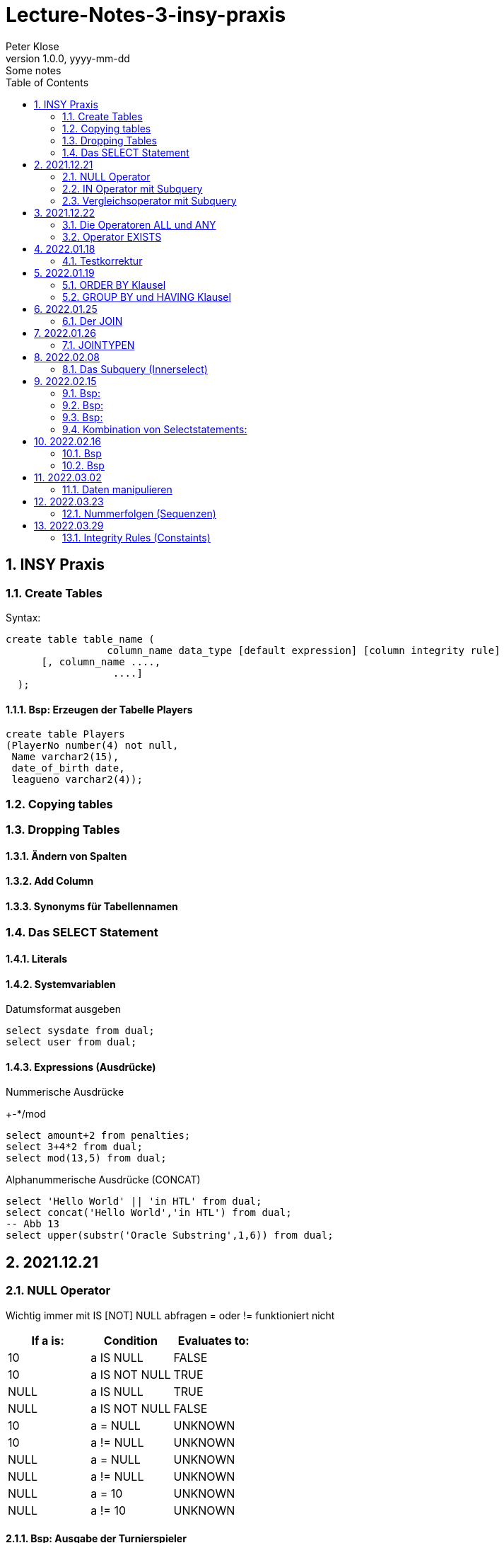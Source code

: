= Lecture-Notes-3-insy-praxis
Peter Klose
1.0.0, yyyy-mm-dd: Some notes
ifndef::imagesdir[:imagesdir: images]
//:toc-placement!:  // prevents the generation of the doc at this position, so it can be printed afterwards
:sourcedir: ../src/main/java
:icons: font
:sectnums:    // Nummerierung der Überschriften / section numbering
:toc: left

//Need this blank line after ifdef, don't know why...
ifdef::backend-html5[]

// print the toc here (not at the default position)
//toc::[]

== INSY Praxis

=== Create Tables

Syntax:

[source,sql]
----
create table table_name (
                 column_name data_type [default expression] [column integrity rule]
      [, column_name ....,
                  ....]
  );
----

==== Bsp: Erzeugen der Tabelle Players

[source,sql]
----
create table Players
(PlayerNo number(4) not null,
 Name varchar2(15),
 date_of_birth date,
 leagueno varchar2(4));
----
//Abb4
//Abb5
=== Copying tables
//Abb7

=== Dropping Tables
//Abb9

==== Ändern von Spalten

==== Add Column

==== Synonyms für Tabellennamen

=== Das SELECT Statement

==== Literals

==== Systemvariablen

Datumsformat ausgeben

[source,sql]
----
select sysdate from dual;
select user from dual;
----

==== Expressions (Ausdrücke)

Nummerische Ausdrücke

+-*/mod

[source,sql]
----
select amount+2 from penalties;
select 3+4*2 from dual;
select mod(13,5) from dual;
----

Alphanummerische Ausdrücke (CONCAT)

[source,sql]
----
select 'Hello World' || 'in HTL' from dual;
select concat('Hello World','in HTL') from dual;
-- Abb 13
select upper(substr('Oracle Substring',1,6)) from dual;
----

== 2021.12.21

=== NULL Operator

//Abb 20
Wichtig immer mit IS [NOT] NULL abfragen = oder != funktioniert nicht

|===
|If a is: |Condition |Evaluates to:

|10
|a IS NULL
|FALSE

|10
|a IS NOT NULL
|TRUE

|NULL
|a IS NULL
|TRUE

|NULL
|a IS NOT NULL
|FALSE

|10
|a = NULL
|UNKNOWN

|10
|a != NULL
|UNKNOWN

|NULL
|a = NULL
|UNKNOWN

|NULL
|a != NULL
|UNKNOWN

|NULL
|a = 10
|UNKNOWN

|NULL
|a != 10
|UNKNOWN
|===

==== Bsp: Ausgabe der Turnierspieler

[source,sql]
----
select *
from players
where leagueno IS NOT NULL;
----

=== IN Operator mit Subquery

Vorteile:

* Aktualität

==== Bsp: Ausgabe der Spieler, die mindestens eine Straft, erhalten haben

Variante 1 ohne Subquery (FALSCH)

[source,sql]
----
select distinct playerno
from penalties;

select *
from players
where playerno
    in (6,8,27,44,104);
----

Variante 2 mit Subquery (RICHTIG)

[source,sql]
----
select * from players where playerno in (select playerno from penalties);
--in der Klammer mit oder ohne distinct
----

==== Bsp: Ausgabe der Playerno, name und initials der Spieler, die mindestens ein match gewonnen haben

[source,sql]
----
select playerno,name,initials from players where playerno in (select playerno from matches where won >= 1);
----

INS_SQL-Uebun3.sql

=== Vergleichsoperator mit Subquery

Syntax

[source,sql]
----
expression comparison_operator (subquery);
----

Der Vergleich mit Subqueries, darf das Subquery nur 1 Zeile leifern.

==== Bsp: Ausgabe der Playerno und name der Spieler, die älter als R.Parmenter sind?

[source,sql]
----
select playerno, name
from players
where year_of_birth <
      (select year_of_birth
      from players
      where name
            like 'Parmenter'
        and initials
            like 'R');
----


== 2021.12.22

=== Die Operatoren ALL und ANY

Syntax:

[source,sql]
----
expression comparison_operator ALL (subquery);
expression comparison_operator ANY (subquery);
----

expression comparison_operator ALL (subquery)
expression comparison_operator ANY (subquery)

==== Hinweis:

Ausdruck mit ALL leifert TRUE, wenn:

* der Vergleich mit allen Zeilen des Subqueries erfüllt ist
* das Subquery keine Zeilen liefert
sonst FALSE

Ausdruck mit ANY leifert FALSE, wenn:

* der Vergleich mit keiner Zeilen des Subqueries erfüllt ist
* das Subquery keine Zeilen liefert
sonst TRUE

==== Vergeleich:
IN (subquery) <-> = ANY (subquery)
NOT IN (subquery) <-> <> ALL (subquery)

==== Bsp: Ausgabe von playerno, name der Spieler, year_of_birt des ältesten Spielers

[source,sql]
----
select playerno, name, year_of_birth from players where year_of_birth <= All(select year_of_birth from players);
--oder
select playerno, name, year_of_birth from players where year_of_birth = (select min(year_of_birth) from players);
----

=== Operator EXISTS

==== Syntax:

[source,sql]
----
[NOT] exists (subquery);
----

==== Hinweis:

Ausdruck liefert TRUE, wenn:

* die Subquerie mindestens eine Zeiel liefert
sonst immer FALSE

IMPORTANT: ENDE TEST01 STOFF

== 2022.01.18

=== Testkorrektur

== 2022.01.19

=== ORDER BY Klausel

==== Syntax:

[source,sql]
----
ORDER BY expression [ASC | DESC] [,expression ....];

select playerNo from players ORDER BY playerNo;
select
----

NULL immer höchste Wert

==== Bsp:

[source,sql]
----
select name, initials from players order by name ASC, initials DESC;
--oder
select name, initials from players order by 1 ASC, 2 DESC;
----

=== GROUP BY und HAVING Klausel

Mit Hilfe der *GROUP BY* Klausel werden Zeilen auf Grund der gleichen Eigenschaften gruppiert, mit Hilfe der *HAVING* können Bedingungen bezüglich der Gruppen gesetzt werden.

==== Bsp: Anzahl der Spieler in jeder Stadt
[source,sql]
----
select town,count(*) as Anzahl from players GROUP by town;
----

==== Bsp: Anzahl der Strafen pro Jahr
[source,sql]
----
select to_char(pen_date,'YYYY'), sum(amount) from penalties GROUP BY to_char(pen_date,'YYYY');
--Vorsicht Falsch:
select to_char(pen_date,'YYYY'), sum(amount) from penalties GROUP BY pen_date;
----

INS_SQL-Übung5.sql

== 2022.01.25

=== Der JOIN

Ein Select Statement wird als *JOIN* bezeichnet wenn in der *FROM* Klausel mindestens 2 Tabellen angegeben werden und die *WHERE* Klausel mindestens eine Bedingung enthält, die die Spalten der Tabellen verbinden.

Ohne Angabe der *JOIN-Bedingung*: karthesisches Produkt (jedes mit jedem)

[source,sql]
----
select * from players, penalties;
--112 Rows
----

* 112 Rows
* weil 14 Rows (Players) * 8 Rows (Penalties)


==== Bsp: Ausgabe von Playerno,Name und Amount
[source,sql]
----
select penalties.playerno, name,amount
from players,penalties
where players.playerno = penalties.playerno;
--oder
select players.playerno, name,amount
from players,penalties
where players.playerno = penalties.playerno;
--oder
select pl.playerno, pl.name, pe.amount
from players pl,penalties pe
where pl.playerno = pe.playerno;
----

==== Bsp: Gleiche Spieler zusammengefasst
[source,sql]
----
select pl.playerno, pl.name, sum(pe.amount)
from players pl,penalties pe
where pl.playerno = pe.playerno
group by pl.playerno,pl.name;
----

== 2022.01.26

Der am häufigsten verwendete Jointyp ist der *EQUIJOIN* (Vergleichsoperator =)

=== JOINTYPEN

Siehe JOIN_neu.pdf

== 2022.02.08

=== Das Subquery (Innerselect)

Wieder ein *SELECT* innerhalb der Bedingung

- keine *ORDER BY* im Subquery

==== Suchreihenfolge

. Sucher der Columns im Subquery
. Wenn nicht vorhanden, suche im Übergeordneten Select

Trick:
Alias-Name

==== Bsp:
Ausgabe von Spielernummer, Spielername derjenigen Spieler, die mindestens eine Strafe erhlaten haben?

[source,sql]
----
select playerno, name
from players pl
natural join penalties pe
group by playerno,name
having count(pe.amount) >= 1;
----

==== Bsp:
Ausgabe der Spieler mit den vier höchsten Strafen.

[source,sql]
----
select pl.playerno, name, amount
from players pl, penalties pe
where pl.playerno = pe.playerno
and 4 > (select count(*)
         from penalties
         where amount > pe.amount);
-- Mit alter JOIN schreibseise
----

== 2022.02.15

==== Bsp:
Ausgabe der Spieler, die mindestens eine Strafe über 50,00 erhalten haben.

[source,sql]
----
select playerno, name
from players p
where exists (
    select *
    from penalties
    where playerno = p.playerno
    and amount > 50);
----

==== Bsp:
Ausgabe der Spieler, für die jede Strafe über 50,00 war (keine Strafe unter 50,00)

[source,sql]
----
select playerno, name
from players p
where not exists (
    select *
    from penalties
    where playerno = p.playerno
    and amount <= 50);
----

==== Bsp:

IMPORTANT: Bsp 26 noch nacheinfügen

[source,sql]
----
----
=== Kombination von Selectstatements:

UNION, INTERSECT, MINUS == Vereinigung, Durchschnitt, Differenz

//image::images/minus-intct-union.jpeg[]

==== UNION
UNION: identische Zeilen aus dem Ergebnis streichen
UNION ALL: identische Zeilen werden nicht aus dem Ergebnis streichen

IMPORTANT: Bilder von https://www.oracletutorial.com/oracle-basics/ noch nacheinfügen

MINUS:
INTERSECT:

==== Bsp:
Ausgabe sämtlicher Spieler mit ihren Strafen.

[source,sql]
----
SELECT name, initials, amount
FROM players pl, penalties pe
WHERE pl.playerno = pe.playerno
UNION
SELECT name, initials, 0
FROM players pl
WHERE NOT EXISTS
    (SELECT *
    FROM penalties pe
    WHERE pe.playerno=pl.playerno);
----

==== Bsp:
Ausgabe sämtlicher Spieler mit ihren Strafensummen

[source,sql]
----
SELECT name, initials, SUM(amount)
FROM players pl, penalties pe
WHERE pl.playerno = pe.playerno
GROUP BY name, initials
UNION
SELECT name, initials, 0
FROM players pl
WHERE NOT EXISTS
    (SELECT *
    FROM penalties pe
    WHERE pe.playerno=pl.playerno);
----

==== CONNECT BY Klausel
Wird zur Abfrage von hierarchischen strukturierten Daten verwendet
Baumstruktur

==== Syntax:

[source,sql]
----
CONNECT BY [PRIOR] condition [START WITH condition]
----

//Abb 29
//Abb 30 ist eine Stückliste die Tabelle

== 2022.02.16

Einschub: Datum umsetzten

[source,sql]
----
alter session set nls_date_format = 'DD-MON-YYYY HH24:MI:SS'
----

==== Bsp
Ermittle die Teile aus denen P3 besteht

[source,sql]
----
select * from parts connect by sub = super;

select * from parts connect by sub = super start with super='P3';
--START WITH: alle Bedingungen möglich
----

Unterschied zwischen START WITH (PRIOR) und WHERE:

WHERE entfernt nur die ihr entsprechenden DS, keine Kind-DS

==== Bsp

[source,sql]
----
select * from parts connect by sub = super start with super='P3';

select * from parts connect by PRIOR sub = super start with super='P3';
----

Systemvariable: LEVEL, Stufennummer beginnend mit 1
Skalarfunktion: LPAD

[source,sql]
----
select LPAD(' ',6*(LEVEL-1))||level||'  '||sub||'-'||'-'||super||'-'||price as "PartsTree"
from parts
connect by PRIOR sub = super;
----

== 2022.03.02

=== Daten manipulieren

==== Einfügen (INSERT)

[source,sql]
----
INSERT INTO table_name [(col_name1, col_name2,...)]
VALUES ()
--UNFINISHED
----

//Abb 31 INSERT Statement
//Abb 32
//Abb 33 Masseninsert

[source,sql]
----
INSERT INTO table_name [(col_name1, col_name2,...)]
SELECT ...
----
Datentypen müssen übereinstimmen

==== Ändern

==== Syntax:

[source,sql]
----
UPDATE table_name
SET col_name1 = expression | subquery
[,col_name2 = expression | subquery, ...]
[WHERE condition]
----

==== Bsp
//Abb 34
[source,sql]
----
update parts set price = 100 where sub = 'P5';
update parts set price = PRICE* 1.1 where sub = 'P5';
update parts set price = price * 0.9 where price > 60;
update parts set price = price * 1.2 where price < (select avg(price) from parts);
----

==== Löschen

//Abb 35

DELETE ... DML löscht nur die Daten, kann zurückgerollt werden (ROLLBACK)
DROP ... DDL DataDefinitionLanguage Alles wird gelöscht, kann NICHT zurückgerollt werden
TRUNCATE TABLE... DDL, gibt Speicherplatz frei, WHERE nicht möglich kann nicht zurückgerollt werden (für große Datenmengen)


IMPORTANT: SQL 7 (15.3, UNION, INTERSECT, MINUS, INTERSECT, SUBSELECTS)


== 2022.03.23

=== Nummerfolgen (Sequenzen)

Verwendet für Primary Key (künstlichen Schlüssel)  SOZVERS *nicht* künstlich

==== Variante 1: max
//Abb 37
[source,sql]
----
SELECT MAX(teamno)+1 FROM teams;
INSERT INTO teams VALUES (...);
----

==== Variante 2: eigene Nummerntabelle
//Abb 38
[source,sql]
----
SELECT MAX(teamno)+1 FROM teams;
INSERT INTO teams VALUES (...);
INSERT INTO teamNo VALUES (...);
----

==== Variante 3: Nummerntabelle für sämtliche Tabellen
//Abb 39
[source,sql]
----
--Anlegen einer Tabelle: seq(Tablename, NextFreeID)
SELECT NextFreeID FROM Seq WHERE tablename = 'TEAMS';
UPDATE seq SET NextFreeID+1 WHERE tablename = 'TEAMS';
INSERT INTO teams VALUES (...);
----

==== Lösung
Eigene Sequenz

[source,sql]
----
CREATE SEQUENCE seq_name
[START WITH integer]        -- by default = 1
[INCREMENT BY integer]      -- by default = 0
[{MAXVALUE integer | NOMAXVALUE}]
[{MINVALUE integer | NOMINVALUE}]
[{CYCLE | NOCYCLE}]
[{ORDER] | NOORDER}]
[{CACHE integer | NOCACHE}]
----

* Increment by: default (1), auch negativ möglich
* START WITH: Anfangswert (1)
* MINVALUE, MAXVALUE: Mindest und Höchstwert (limit: ca 10^27)


Pseudospalten: NEXTVAL, CURVAL
Auslesen:

[source,sql]
----
select seq_name.CURVAL from dual;
----

===== Bsp:

[source,sql]
----
create sequence seq teamno start with 3;
INSERT INTO TEAMS(teamno, playerno, division)
VALUES (seq_teamno.NEXTVAL,104,'first');
----

// Abb 42 weiteres Bsp

===== Bearbeiten:

[source,sql]
----
ALTER SEQUENCE seq_name
[INCREMENT BY integer]
[{MAXVALUE integer | NOMAXVALUE}]
[{MINVALUE integer | NOMINVALUE}]
[{CYCLE | NOCYCLE}]
[{ORDER | NOORDER}]
[{CACHE integer | NOCACHE}]
----

===== Löschen:

[source,sql]
----
DROP SEQUENCE seq_name;
----


Hinweis:

Alles was Oracle sich abspeichert ist in Data-Dictionary

[source,sql]
----
select * from USER_SEQUNECES; -- (Data-Dictionary)
select * from DBA_SEQUENCES; -- (geht nur als Datenbankadministrator)
----

//Aufgabe SQL 10


== 2022.03.29

=== Integrity Rules (Constaints)

==== Syntax

[source,sql]
----
CREATE TABLE table_name (
    column_name data_type [DEFAULT expression] [column_constraint]
    [, column_name ...]
    [, table_constraint, ....]
)

--nachträglich:
ALTER TABLE table_name
ADD (table_constraint)
----

Erzwingen Regeln:

* NOT NULL
* PK        ... Primary Key
* UNIQUE
* FK        ... Foreign Key
* CHECK

//Abb 45

==== NOT NULL

[source,sql]
----
CREATE TABLE table_name (
    column_name .... [CONSTRAINT constraint_name] NOT NULL
);

--ist ein column constraint
----

Name des CONSTRAINT, wenn nicht angegeben wird von Oracle vergeben. (SYS_Cnnnnnnnn)

==== PK Primary Key

[source,sql]
----
CREATE TABLE table_name (
    column_name .... [CONSTRAINT constraint_name] PRIMARY KEY
);
CREATE TABLE table_name (
    column_name ....,
    [CONSTRAINT constraint_name]
    PRIMARY KEY(column_name1 [,column_name2, ...])
);
--name meistens mit PK_
----

Eigenschaften (automatisch gesetzt):

* eindeutig *UNIQUE*
* **NOT NULL**

column integrity nur möglich wenn, PK aus einer Spalte besteht.

====
















[source,sql]
----

----